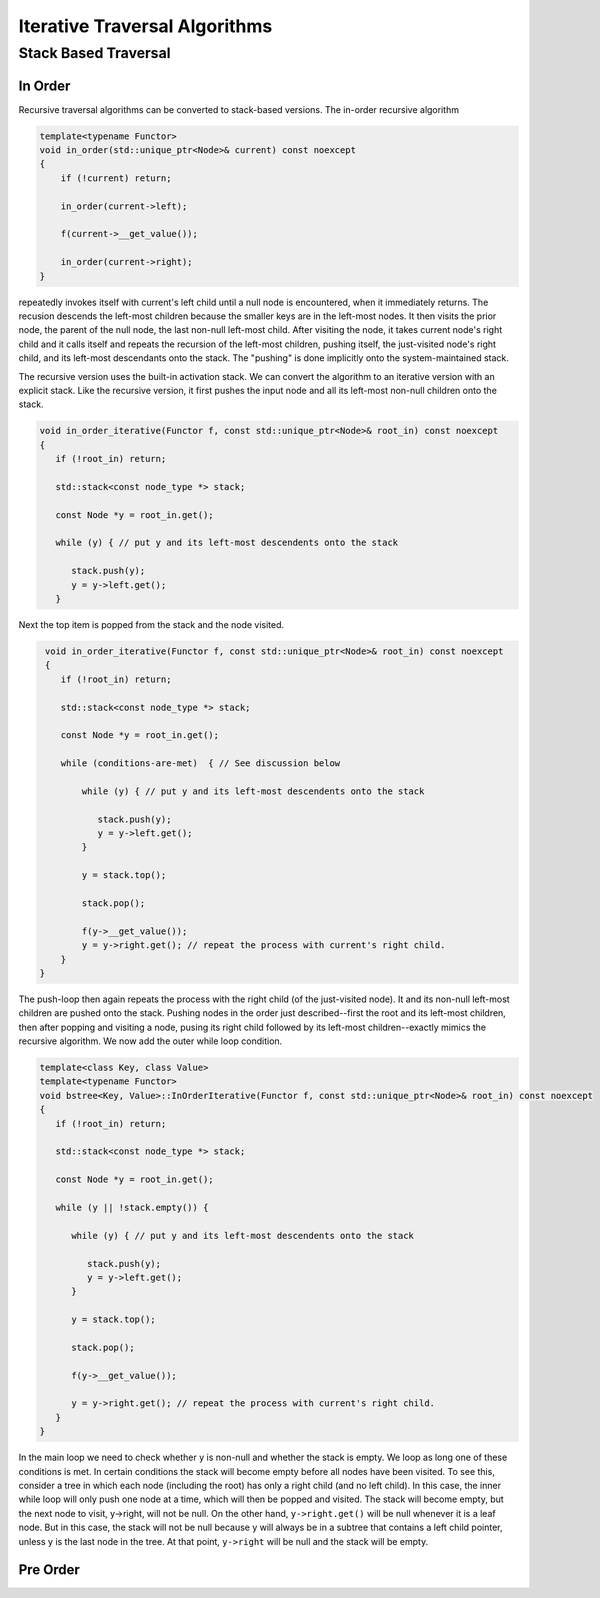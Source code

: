 Iterative Traversal Algorithms
==============================

Stack Based Traversal
---------------------

In Order
^^^^^^^^ 

Recursive traversal algorithms can be converted to stack-based versions. The in-order recursive algorithm

.. code-block:: cpp

    template<typename Functor>
    void in_order(std::unique_ptr<Node>& current) const noexcept
    {
        if (!current) return;
   
        in_order(current->left);
   
        f(current->__get_value());
   
        in_order(current->right);
    }

repeatedly invokes itself with current's left child until a null node is encountered, when it immediately returns. The recusion descends the left-most children because the smaller keys are in the left-most nodes. It then visits the prior node, the parent of the null node, the last
non-null left-most child. After visiting the node, it takes current node's right child and it calls itself and repeats the recursion of the left-most children, pushing itself, the just-visited node's right child, and its left-most descendants onto the stack. The "pushing" is done
implicitly onto the system-maintained stack. 

The recursive version uses the built-in activation stack. We can convert the algorithm to an iterative version with an explicit stack. Like the recursive version, it first pushes the input node and all its left-most non-null children onto the stack. 

.. code-block:: cpp

    void in_order_iterative(Functor f, const std::unique_ptr<Node>& root_in) const noexcept
    {
       if (!root_in) return;
       
       std::stack<const node_type *> stack;
    
       const Node *y = root_in.get();
    
       while (y) { // put y and its left-most descendents onto the stack
          
          stack.push(y);
          y = y->left.get();
       } 

Next the top item is popped from the stack and the node visited.

.. code-block:: cpp

    void in_order_iterative(Functor f, const std::unique_ptr<Node>& root_in) const noexcept
    {
       if (!root_in) return;
       
       std::stack<const node_type *> stack;
      
       const Node *y = root_in.get();

       while (conditions-are-met)  { // See discussion below
     
           while (y) { // put y and its left-most descendents onto the stack
              
              stack.push(y);
              y = y->left.get();
           } 
        
           y = stack.top();

           stack.pop();
        
           f(y->__get_value());  
           y = y->right.get(); // repeat the process with current's right child.
       } 
   }

The push-loop then again repeats the process with the right child (of the just-visited node). It and its non-null left-most children are pushed onto the stack. Pushing nodes in the order just described--first the root and its left-most children, then after popping and visiting
a node, pusing its right child followed by its left-most children--exactly mimics the recursive algorithm. We now add the outer while loop condition.

.. code-block:: cpp

    template<class Key, class Value>
    template<typename Functor>
    void bstree<Key, Value>::InOrderIterative(Functor f, const std::unique_ptr<Node>& root_in) const noexcept
    {
       if (!root_in) return;
       
       std::stack<const node_type *> stack;
    
       const Node *y = root_in.get();
    
       while (y || !stack.empty()) { 

          while (y) { // put y and its left-most descendents onto the stack
          
             stack.push(y);
             y = y->left.get();
          } 
    
          y = stack.top();
    
          stack.pop();
    
          f(y->__get_value());  
          
          y = y->right.get(); // repeat the process with current's right child.
       }
    }
    
In the main loop we need to check whether y is non-null and whether the stack is empty. We loop as long one of these conditions is met. In certain conditions the stack will become empty before all nodes have been visited. To see this, consider a tree in which each node (including the
root) has only a right child (and no left child). In this case, the inner while loop will only push one node at a time, which will then be popped and visited.  The stack will become empty, but the next node to visit, y->right, will not be null. On the other hand, ``y->right.get()`` will
be null whenever it is a leaf node. But in this case, the stack will not be null because y will always be in a subtree that contains a left child pointer, unless y is the last node in the tree. At that point, ``y->right`` will be null and the stack will be empty.

Pre Order
^^^^^^^^^

.. todo:: Complete
